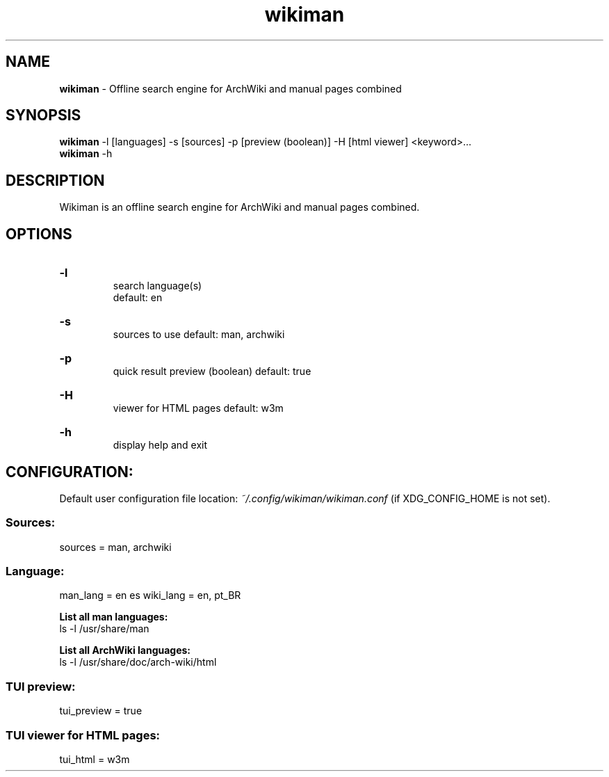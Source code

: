 .\" Manual for wmrc.
.TH "wikiman" 1 "31 August 2020" "wikiman 2.6" "wikiman manual"

.SH NAME
.B wikiman
\- Offline search engine for ArchWiki and manual pages combined

.SH SYNOPSIS
.B wikiman
-l [languages] -s [sources] -p [preview (boolean)] -H [html viewer] <keyword>...
.br
.B wikiman
-h

.SH DESCRIPTION
.P
Wikiman is an offline search engine for ArchWiki and manual pages combined.

.SH OPTIONS
.HP
.B -l
.br
search language(s)
.br
default: en

.HP
.B -s
.br
sources to use
default: man, archwiki

.HP
.B -p
.br
quick result preview (boolean)
default: true

.HP
.B -H
.br
viewer for HTML pages
default: w3m

.HP
.B -h
.br
display help and exit

.SH CONFIGURATION:

Default user configuration file location:
.I
~/.config/wikiman/wikiman.conf
(if XDG_CONFIG_HOME is not set).

.SS Sources:
sources = man, archwiki

.SS Language:
man_lang = en es
wiki_lang = en, pt_BR
.PP
.B
List all man languages:
.br
ls -l /usr/share/man
.PP
.B
List all ArchWiki languages:
.br
ls -l /usr/share/doc/arch-wiki/html

.SS TUI preview:
tui_preview = true

.SS TUI viewer for HTML pages:
tui_html = w3m